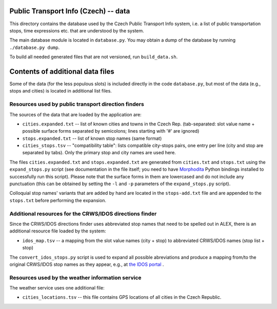 Public Transport Info (Czech) -- data
===========================================

This directory contains the database used by the Czech Public Transport Info system, i.e. a list of public transportation stops, time expressions etc. that are understood by the system.

The main database module is located in ``database.py``. You may obtain a dump of the database by running ``./database.py dump``.

To build all needed generated files that are not versioned, run ``build_data.sh``.

Contents of additional data files
=================================

Some of the data (for the less populous slots) is included directly in the code ``database.py``, but most of the data (e.g., stops and cities) is located in additional list files. 

Resources used by public transport direction finders
----------------------------------------------------

The sources of the data that are loaded by the application are:

* ``cities.expanded.txt`` -- list of known cities and towns in the Czech Rep. (tab-separated: slot value name + possible surface forms separated by semicolons; lines starting with '#' are ignored)
* ``stops.expanded.txt`` -- list of known stop names (same format)
* ``cities_stops.tsv`` -- "compatibility table": lists compatible city-stops pairs, one entry per line (city and stop are separated by tabs). Only the primary stop and city names are used here.

The files ``cities.expanded.txt`` and ``stops.expanded.txt`` are generated from ``cities.txt`` and ``stops.txt`` using the ``expand_stops.py`` script (see documentation in the file itself; you need to have `Morphodita <http://ufal.mff.cuni.cz/morphodita>`_ Python bindings installed to successfully run this script). Please note that the surface forms in them are lowercased and do not include any punctuation (this can be obtained by setting the ``-l`` and ``-p`` parameters of the ``expand_stops.py`` script).

Colloquial stop names' variants that are added by hand are located in the ``stops-add.txt`` file and are appended to
the ``stops.txt`` before performing the expansion.

Additional resources for the CRWS/IDOS directions finder
--------------------------------------------------------

Since the CRWS/IDOS directions finder uses abbreviated stop names that need to be spelled out in ALEX, there is an additional resource file loaded by the system:

* ``idos_map.tsv`` -- a mapping from the slot value names (city + stop) to abbreviated CRWS/IDOS names (stop list + stop)

The ``convert_idos_stops.py`` script is used to expand all possible abreviations and produce a mapping from/to the original CRWS/IDOS stop names as they appear, e.g., at `the IDOS portal <http://portal.idos.cz>`_ .

Resources used by the weather information service
-------------------------------------------------

The weather service uses one additional file:

* ``cities_locations.tsv`` -- this file contains GPS locations of all cities in the Czech Republic.

